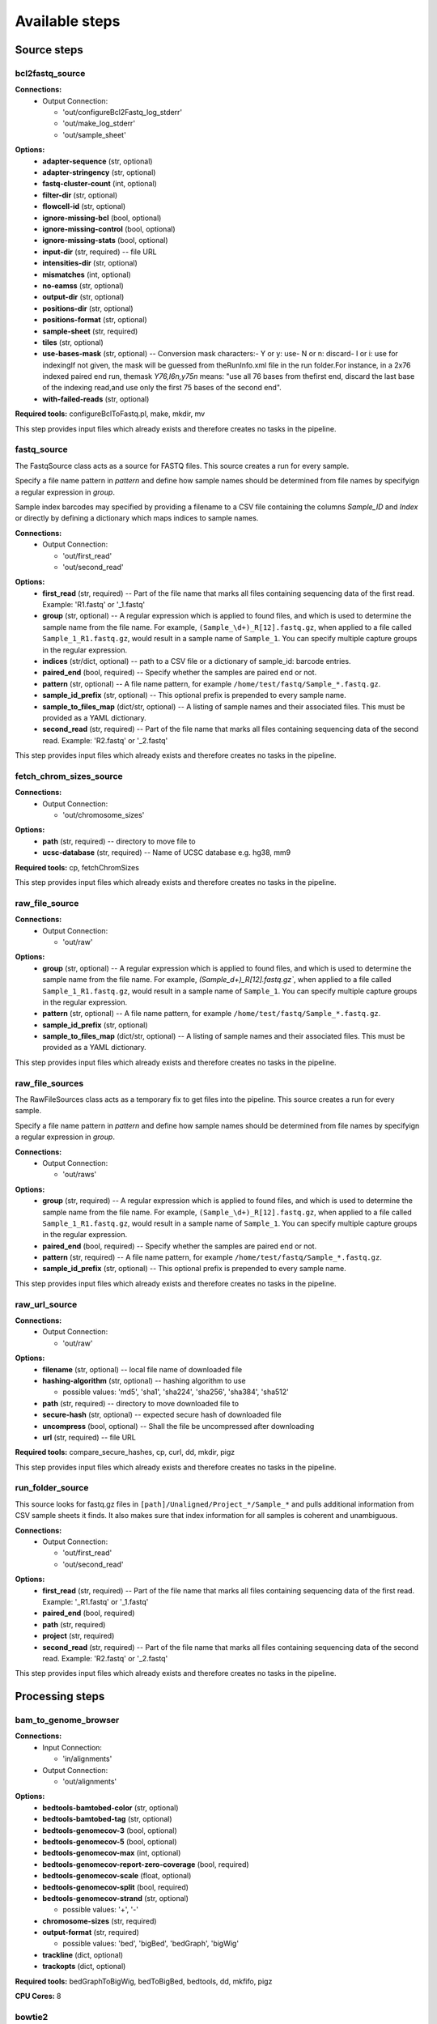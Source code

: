 ###############
Available steps
###############

************
Source steps
************

.. index:: bcl2fastq_source

bcl2fastq_source
================

**Connections:**
  - Output Connection:
    
    - 'out/configureBcl2Fastq_log_stderr'
    - 'out/make_log_stderr'
    - 'out/sample_sheet'

.. graphviz::

   digraph foo {
      rankdir = LR;
      splines = true;
      graph [fontname = Helvetica, fontsize = 12, size = "14, 11", nodesep = 0.2, ranksep = 0.3];
      node [fontname = Helvetica, fontsize = 12, shape = rect];
      edge [fontname = Helvetica, fontsize = 12];
      bcl2fastq_source [style=filled, fillcolor="#fce94f"];
      out_0 [label="configureBcl2Fastq_log_stderr"];
      bcl2fastq_source -> out_0;
      out_1 [label="make_log_stderr"];
      bcl2fastq_source -> out_1;
      out_2 [label="sample_sheet"];
      bcl2fastq_source -> out_2;
   }    

**Options:**
  - **adapter-sequence** (str, optional)
    
  - **adapter-stringency** (str, optional)
    
  - **fastq-cluster-count** (int, optional)
    
  - **filter-dir** (str, optional)
    
  - **flowcell-id** (str, optional)
    
  - **ignore-missing-bcl** (bool, optional)
    
  - **ignore-missing-control** (bool, optional)
    
  - **ignore-missing-stats** (bool, optional)
    
  - **input-dir** (str, required) -- file URL
    
  - **intensities-dir** (str, optional)
    
  - **mismatches** (int, optional)
    
  - **no-eamss** (str, optional)
    
  - **output-dir** (str, optional)
    
  - **positions-dir** (str, optional)
    
  - **positions-format** (str, optional)
    
  - **sample-sheet** (str, required)
    
  - **tiles** (str, optional)
    
  - **use-bases-mask** (str, optional) -- Conversion mask characters:- Y or y: use- N or n: discard- I or i: use for indexingIf not given, the mask will be guessed from theRunInfo.xml file in the run folder.For instance, in a 2x76 indexed paired end run, themask *Y76,I6n,y75n* means: "use all 76 bases from thefirst end, discard the last base of the indexing read,and use only the first 75 bases of the second end".
    
  - **with-failed-reads** (str, optional)
    
**Required tools:** configureBclToFastq.pl, make, mkdir, mv

This step provides input files which already exists and therefore creates no tasks in the pipeline.

.. index:: fastq_source

fastq_source
============

The FastqSource class acts as a source for FASTQ files. This source creates a
run for every sample.

Specify a file name pattern in *pattern* and define how sample names should
be determined from file names by specifyign a regular expression in *group*.

Sample index barcodes may specified by providing a filename to a CSV file
containing the columns *Sample_ID* and *Index* or directly by defining a
dictionary which maps indices to sample names.

**Connections:**
  - Output Connection:
    
    - 'out/first_read'
    - 'out/second_read'

.. graphviz::

   digraph foo {
      rankdir = LR;
      splines = true;
      graph [fontname = Helvetica, fontsize = 12, size = "14, 11", nodesep = 0.2, ranksep = 0.3];
      node [fontname = Helvetica, fontsize = 12, shape = rect];
      edge [fontname = Helvetica, fontsize = 12];
      fastq_source [style=filled, fillcolor="#fce94f"];
      out_0 [label="first_read"];
      fastq_source -> out_0;
      out_1 [label="second_read"];
      fastq_source -> out_1;
   }    

**Options:**
  - **first_read** (str, required) -- Part of the file name that marks all files containing sequencing data of the first read. Example: 'R1.fastq' or '_1.fastq'
    
  - **group** (str, optional) -- A regular expression which is applied to found files, and which is used to determine the sample name from the file name. For example, ``(Sample_\d+)_R[12].fastq.gz``, when applied to a file called ``Sample_1_R1.fastq.gz``, would result in a sample name of ``Sample_1``. You can specify multiple capture groups in the regular expression.
    
  - **indices** (str/dict, optional) -- path to a CSV file or a dictionary of sample_id: barcode entries.
    
  - **paired_end** (bool, required) -- Specify whether the samples are paired end or not.
    
  - **pattern** (str, optional) -- A file name pattern, for example ``/home/test/fastq/Sample_*.fastq.gz``.
    
  - **sample_id_prefix** (str, optional) -- This optional prefix is prepended to every sample name.
    
  - **sample_to_files_map** (dict/str, optional) -- A listing of sample names and their associated files. This must be provided as a YAML dictionary.
    
  - **second_read** (str, required) -- Part of the file name that marks all files containing sequencing data of the second read. Example: 'R2.fastq' or '_2.fastq'
    
This step provides input files which already exists and therefore creates no tasks in the pipeline.

.. index:: fetch_chrom_sizes_source

fetch_chrom_sizes_source
========================

**Connections:**
  - Output Connection:
    
    - 'out/chromosome_sizes'

.. graphviz::

   digraph foo {
      rankdir = LR;
      splines = true;
      graph [fontname = Helvetica, fontsize = 12, size = "14, 11", nodesep = 0.2, ranksep = 0.3];
      node [fontname = Helvetica, fontsize = 12, shape = rect];
      edge [fontname = Helvetica, fontsize = 12];
      fetch_chrom_sizes_source [style=filled, fillcolor="#fce94f"];
      out_0 [label="chromosome_sizes"];
      fetch_chrom_sizes_source -> out_0;
   }    

**Options:**
  - **path** (str, required) -- directory to move file to
    
  - **ucsc-database** (str, required) -- Name of UCSC database e.g. hg38, mm9
    
**Required tools:** cp, fetchChromSizes

This step provides input files which already exists and therefore creates no tasks in the pipeline.

.. index:: raw_file_source

raw_file_source
===============

**Connections:**
  - Output Connection:
    
    - 'out/raw'

.. graphviz::

   digraph foo {
      rankdir = LR;
      splines = true;
      graph [fontname = Helvetica, fontsize = 12, size = "14, 11", nodesep = 0.2, ranksep = 0.3];
      node [fontname = Helvetica, fontsize = 12, shape = rect];
      edge [fontname = Helvetica, fontsize = 12];
      raw_file_source [style=filled, fillcolor="#fce94f"];
      out_0 [label="raw"];
      raw_file_source -> out_0;
   }    

**Options:**
  - **group** (str, optional) -- A regular expression which is applied to found files, and which is used to determine the sample name from the file name. For example, `(Sample_\d+)_R[12].fastq.gz``, when applied to a file called ``Sample_1_R1.fastq.gz``, would result in a sample name of ``Sample_1``. You can specify multiple capture groups in the regular expression.
    
  - **pattern** (str, optional) -- A file name pattern, for example ``/home/test/fastq/Sample_*.fastq.gz``.
    
  - **sample_id_prefix** (str, optional)
    
  - **sample_to_files_map** (dict/str, optional) -- A listing of sample names and their associated files. This must be provided as a YAML dictionary.
    
This step provides input files which already exists and therefore creates no tasks in the pipeline.

.. index:: raw_file_sources

raw_file_sources
================

The RawFileSources class acts as a temporary fix to get files into the pipeline.
This source creates a run for every sample.

Specify a file name pattern in *pattern* and define how sample names should be
determined from file names by specifyign a regular expression in *group*.

**Connections:**
  - Output Connection:
    
    - 'out/raws'

.. graphviz::

   digraph foo {
      rankdir = LR;
      splines = true;
      graph [fontname = Helvetica, fontsize = 12, size = "14, 11", nodesep = 0.2, ranksep = 0.3];
      node [fontname = Helvetica, fontsize = 12, shape = rect];
      edge [fontname = Helvetica, fontsize = 12];
      raw_file_sources [style=filled, fillcolor="#fce94f"];
      out_0 [label="raws"];
      raw_file_sources -> out_0;
   }    

**Options:**
  - **group** (str, required) -- A regular expression which is applied to found files, and which is used to determine the sample name from the file name. For example, ``(Sample_\d+)_R[12].fastq.gz``, when applied to a file called ``Sample_1_R1.fastq.gz``, would result in a sample name of ``Sample_1``. You can specify multiple capture groups in the regular expression.
    
  - **paired_end** (bool, required) -- Specify whether the samples are paired end or not.
    
  - **pattern** (str, required) -- A file name pattern, for example ``/home/test/fastq/Sample_*.fastq.gz``.
    
  - **sample_id_prefix** (str, optional) -- This optional prefix is prepended to every sample name.
    
This step provides input files which already exists and therefore creates no tasks in the pipeline.

.. index:: raw_url_source

raw_url_source
==============

**Connections:**
  - Output Connection:
    
    - 'out/raw'

.. graphviz::

   digraph foo {
      rankdir = LR;
      splines = true;
      graph [fontname = Helvetica, fontsize = 12, size = "14, 11", nodesep = 0.2, ranksep = 0.3];
      node [fontname = Helvetica, fontsize = 12, shape = rect];
      edge [fontname = Helvetica, fontsize = 12];
      raw_url_source [style=filled, fillcolor="#fce94f"];
      out_0 [label="raw"];
      raw_url_source -> out_0;
   }    

**Options:**
  - **filename** (str, optional) -- local file name of downloaded file
    
  - **hashing-algorithm** (str, optional) -- hashing algorithm to use
    
    - possible values: 'md5', 'sha1', 'sha224', 'sha256', 'sha384', 'sha512'
    
  - **path** (str, required) -- directory to move downloaded file to
    
  - **secure-hash** (str, optional) -- expected secure hash of downloaded file
    
  - **uncompress** (bool, optional) -- Shall the file be uncompressed after downloading
    
  - **url** (str, required) -- file URL
    
**Required tools:** compare_secure_hashes, cp, curl, dd, mkdir, pigz

This step provides input files which already exists and therefore creates no tasks in the pipeline.

.. index:: run_folder_source

run_folder_source
=================

This source looks for fastq.gz files in
``[path]/Unaligned/Project_*/Sample_*`` and pulls additional information
from CSV sample sheets it finds. It also makes sure that index information
for all samples is coherent and unambiguous.

**Connections:**
  - Output Connection:
    
    - 'out/first_read'
    - 'out/second_read'

.. graphviz::

   digraph foo {
      rankdir = LR;
      splines = true;
      graph [fontname = Helvetica, fontsize = 12, size = "14, 11", nodesep = 0.2, ranksep = 0.3];
      node [fontname = Helvetica, fontsize = 12, shape = rect];
      edge [fontname = Helvetica, fontsize = 12];
      run_folder_source [style=filled, fillcolor="#fce94f"];
      out_0 [label="first_read"];
      run_folder_source -> out_0;
      out_1 [label="second_read"];
      run_folder_source -> out_1;
   }    

**Options:**
  - **first_read** (str, required) -- Part of the file name that marks all files containing sequencing data of the first read. Example: '_R1.fastq' or '_1.fastq'
    
  - **paired_end** (bool, required)
    
  - **path** (str, required)
    
  - **project** (str, required)
    
  - **second_read** (str, required) -- Part of the file name that marks all files containing sequencing data of the second read. Example: 'R2.fastq' or '_2.fastq'
    
This step provides input files which already exists and therefore creates no tasks in the pipeline.

****************
Processing steps
****************

.. index:: bam_to_genome_browser

bam_to_genome_browser
=====================

**Connections:**
  - Input Connection:
    
    - 'in/alignments'
  - Output Connection:
    
    - 'out/alignments'

.. graphviz::

   digraph foo {
      rankdir = LR;
      splines = true;
      graph [fontname = Helvetica, fontsize = 12, size = "14, 11", nodesep = 0.2, ranksep = 0.3];
      node [fontname = Helvetica, fontsize = 12, shape = rect];
      edge [fontname = Helvetica, fontsize = 12];
      bam_to_genome_browser [style=filled, fillcolor="#fce94f"];
      in_0 [label="alignments"];
      in_0 -> bam_to_genome_browser;
      out_1 [label="alignments"];
      bam_to_genome_browser -> out_1;
   }    

**Options:**
  - **bedtools-bamtobed-color** (str, optional)
    
  - **bedtools-bamtobed-tag** (str, optional)
    
  - **bedtools-genomecov-3** (bool, optional)
    
  - **bedtools-genomecov-5** (bool, optional)
    
  - **bedtools-genomecov-max** (int, optional)
    
  - **bedtools-genomecov-report-zero-coverage** (bool, required)
    
  - **bedtools-genomecov-scale** (float, optional)
    
  - **bedtools-genomecov-split** (bool, required)
    
  - **bedtools-genomecov-strand** (str, optional)
    
    - possible values: '+', '-'
    
  - **chromosome-sizes** (str, required)
    
  - **output-format** (str, required)
    
    - possible values: 'bed', 'bigBed', 'bedGraph', 'bigWig'
    
  - **trackline** (dict, optional)
    
  - **trackopts** (dict, optional)
    
**Required tools:** bedGraphToBigWig, bedToBigBed, bedtools, dd, mkfifo, pigz

**CPU Cores:** 8

.. index:: bowtie2

bowtie2
=======

Bowtie2 is an ultrafast and memory-efficient tool for aligning sequencing
reads to long reference sequences. It is particularly good at aligning reads
of about 50 up to 100s or 1,000s of characters, and particularly good at
aligning to relatively long (e.g. mammalian) genomes. Bowtie 2 indexes the
genome with an FM Index to keep its memory footprint small: for the human
genome, its memory footprint is typically around 3.2 GB. Bowtie 2 supports
gapped, local, and paired-end alignment modes.

|bowtie2_link|

typical command line:

.. code-block:: bash

    bowtie2 [options]* -x <bt2-idx> {-1 <m1> -2 <m2> | -U <r>} -S [<hit>]

**Connections:**
  - Input Connection:
    
    - 'in/first_read'
    - 'in/second_read'
  - Output Connection:
    
    - 'out/alignments'

.. graphviz::

   digraph foo {
      rankdir = LR;
      splines = true;
      graph [fontname = Helvetica, fontsize = 12, size = "14, 11", nodesep = 0.2, ranksep = 0.3];
      node [fontname = Helvetica, fontsize = 12, shape = rect];
      edge [fontname = Helvetica, fontsize = 12];
      bowtie2 [style=filled, fillcolor="#fce94f"];
      in_0 [label="first_read"];
      in_0 -> bowtie2;
      in_1 [label="second_read"];
      in_1 -> bowtie2;
      out_2 [label="alignments"];
      bowtie2 -> out_2;
   }    

**Options:**
  - **index** (str, required) -- Path to bowtie2 index (not containing file suffixes).
    
**Required tools:** bowtie2, dd, mkfifo, pigz

**CPU Cores:** 6

.. index:: bowtie2_generate_index

bowtie2_generate_index
======================

bowtie2-build builds a Bowtie index from a set of DNA sequences.
bowtie2-build outputs a set of 6 files with suffixes .1.bt2, .2.bt2, .3.bt2,
.4.bt2, .rev.1.bt2, and .rev.2.bt2. In the case of a large index these
suffixes will have a bt2l termination. These files together constitute the
index: they are all that is needed to align reads to that reference.
The original sequence FASTA files are no longer used by Bowtie 2 once the
index is built.

http://bowtie-bio.sourceforge.net/bowtie2/manual.shtml#the-bowtie2-build-indexer

typical command line:

.. code-block:: bash

    bowtie2-build [options]* <reference_in> <bt2_index_base>

**Connections:**
  - Input Connection:
    
    - 'in/reference_sequence'
  - Output Connection:
    
    - 'out/bowtie_index'

.. graphviz::

   digraph foo {
      rankdir = LR;
      splines = true;
      graph [fontname = Helvetica, fontsize = 12, size = "14, 11", nodesep = 0.2, ranksep = 0.3];
      node [fontname = Helvetica, fontsize = 12, shape = rect];
      edge [fontname = Helvetica, fontsize = 12];
      bowtie2_generate_index [style=filled, fillcolor="#fce94f"];
      in_0 [label="reference_sequence"];
      in_0 -> bowtie2_generate_index;
      out_1 [label="bowtie_index"];
      bowtie2_generate_index -> out_1;
   }    

**Options:**
  - **bmax** (int, optional) -- The maximum number of suffixes allowed in a block. Allowing more suffixes per block makes indexing faster, but increases peak memory usage. Setting this option overrides any previous setting for --bmax, or --bmaxdivn. Default (in terms of the --bmaxdivn parameter) is --bmaxdivn 4. This is configured automatically by default; use -a/--noauto to configure manually.
    
  - **bmaxdivn** (int, optional) -- The maximum number of suffixes allowed in a block, expressed as a fraction of the length of the reference. Setting this option overrides any previous setting for --bmax, or --bmaxdivn. Default: --bmaxdivn 4. This is configured automatically by default; use -a/--noauto to configure manually.
    
  - **cutoff** (int, optional) -- Index only the first <int> bases of the reference sequences (cumulative across sequences) and ignore the rest.
    
  - **dcv** (int, optional) -- Use <int> as the period for the difference-cover sample. A larger period yields less memory overhead, but may make suffix sorting slower, especially if repeats are present. Must be a power of 2 no greater than 4096. Default: 1024. This is configured automatically by default; use -a/--noauto to configure manually.
    
  - **ftabchars** (int, optional) -- The ftab is the lookup table used to calculate an initial Burrows-Wheeler range with respect to the first <int> characters of the query. A larger <int> yields a larger lookup table but faster query times. The ftab has size 4^(<int>+1) bytes. The default setting is 10 (ftab is 4MB).
    
  - **index-basename** (str, required) -- Base name used for the bowtie2 index.
    
  - **large-index** (bool, optional) -- Force bowtie2-build to build a large index, even if the reference is less than ~ 4 billion nucleotides long.
    
  - **noauto** (bool, optional) -- Disable the default behavior whereby bowtie2-build automatically selects values for the --bmax, --dcv and --packed parameters according to available memory. Instead, user may specify values for those parameters. If memory is exhausted during indexing, an error message will be printed; it is up to the user to try new parameters.
    
  - **nodc** (bool, optional) -- Disable use of the difference-cover sample. Suffix sorting becomes quadratic-time in the worst case (where the worst case is an extremely repetitive reference). Default: off.
    
  - **offrate** (int, optional) -- To map alignments back to positions on the reference sequences, it's necessary to annotate ('mark') some or all of the Burrows-Wheeler rows with their corresponding location on the genome. -o/--offrate governs how many rows get marked: the indexer will mark every 2^<int> rows. Marking more rows makes reference-position lookups faster, but requires more memory to hold the annotations at runtime. The default is 5 (every 32nd row is marked; for human genome, annotations occupy about 340 megabytes).
    
  - **packed** (bool, optional) -- Use a packed (2-bits-per-nucleotide) representation for DNA strings. This saves memory but makes indexing 2-3 times slower. Default: off. This is configured automatically by default; use -a/--noauto to configure manually.
    
  - **seed** (int, optional) -- Use <int> as the seed for pseudo-random number generator.
    
**Required tools:** bowtie2-build, dd, pigz

**CPU Cores:** 6

.. index:: bwa_backtrack

bwa_backtrack
=============

bwa-backtrack is the bwa algorithm designed for Illumina sequence reads up
to 100bp. The computation of the alignments is done by running 'bwa aln'
first, to align the reads, followed by running 'bwa samse' or 'bwa sampe'
afterwards to generate the final SAM output.

http://bio-bwa.sourceforge.net/

typical command line for single-end data:

.. code-block:: bash

    bwa aln <bwa-index> <first-read.fastq> > <first-read.sai>
    bwa samse <bwa-index> <first-read.sai> <first-read.fastq> > <sam-output>

typical command line for paired-end data:

.. code-block:: bash

    bwa aln <bwa-index> <first-read.fastq> > <first-read.sai>
    bwa aln <bwa-index> <second-read.fastq> > <second-read.sai>
    bwa sampe <bwa-index> <first-read.sai> <second-read.sai> <first-read.fastq> <second-read.fastq> > <sam-output>

**Connections:**
  - Input Connection:
    
    - 'in/first_read'
    - 'in/second_read'
  - Output Connection:
    
    - 'out/alignments'

.. graphviz::

   digraph foo {
      rankdir = LR;
      splines = true;
      graph [fontname = Helvetica, fontsize = 12, size = "14, 11", nodesep = 0.2, ranksep = 0.3];
      node [fontname = Helvetica, fontsize = 12, shape = rect];
      edge [fontname = Helvetica, fontsize = 12];
      bwa_backtrack [style=filled, fillcolor="#fce94f"];
      in_0 [label="first_read"];
      in_0 -> bwa_backtrack;
      in_1 [label="second_read"];
      in_1 -> bwa_backtrack;
      out_2 [label="alignments"];
      bwa_backtrack -> out_2;
   }    

**Options:**
  - **aln-0** (bool, optional) -- When aln-b is specified, only use single-end reads in mapping.
    
  - **aln-1** (bool, optional) -- When aln-b is specified, only use the first read in a read pair in mapping (skip single-end reads and the second reads).
    
  - **aln-2** (bool, optional) -- When aln-b is specified, only use the second read in a read pair in mapping.
    
  - **aln-B** (int, optional) -- Length of barcode starting from the 5'-end. When INT is positive, the barcode of each read will be trimmed before mapping and will be written at the BC SAM tag. For paired-end reads, the barcode from both ends are concatenated. [0]
    
  - **aln-E** (int, optional) -- Gap extension penalty [4]
    
  - **aln-I** (bool, optional) -- The input is in the Illumina 1.3+ read format (quality equals ASCII-64).
    
  - **aln-M** (int, optional) -- Mismatch penalty. BWA will not search for suboptimal hits with a score lower than (bestScore-misMsc). [3]
    
  - **aln-N** (bool, optional) -- Disable iterative search. All hits with no more than maxDiff differences will be found. This mode is much slower than the default.
    
  - **aln-O** (int, optional) -- Gap open penalty [11]
    
  - **aln-R** (int, optional) -- Proceed with suboptimal alignments if there are no more than INT equally best hits. This option only affects paired-end mapping. Increasing this threshold helps to improve the pairing accuracy at the cost of speed, especially for short reads (~32bp).
    
  - **aln-b** (bool, optional) -- Specify the input read sequence file is the BAM format. For paired-end data, two ends in a pair must be grouped together and options aln-1 or aln-2 are usually applied to specify which end should be mapped. Typical command lines for mapping pair-end data in the BAM format are:

    ::

        bwa aln ref.fa -b1 reads.bam > 1.sai
        bwa aln ref.fa -b2 reads.bam > 2.sai
        bwa sampe ref.fa 1.sai 2.sai reads.bam reads.bam > aln.sam

  - **aln-c** (bool, optional) -- Reverse query but not complement it, which is required for alignment in the color space. (Disabled since 0.6.x)
    
  - **aln-d** (int, optional) -- Disallow a long deletion within INT bp towards the 3'-end [16]
    
  - **aln-e** (int, optional) -- Maximum number of gap extensions, -1 for k-difference mode (disallowing long gaps) [-1]
    
  - **aln-i** (int, optional) -- Disallow an indel within INT bp towards the ends [5]
    
  - **aln-k** (int, optional) -- Maximum edit distance in the seed [2]
    
  - **aln-l** (int, optional) -- Take the first INT subsequence as seed. If INT is larger than the query sequence, seeding will be disabled. For long reads, this option is typically ranged from 25 to 35 for '-k 2'. [inf]
    
  - **aln-n** (float, optional) -- Maximum edit distance if the value is INT, or the fraction of missing alignments given 2% uniform base error rate if FLOAT. In the latter case, the maximum edit distance is automatically chosen for different read lengths. [0.04]
    
  - **aln-o** (int, optional) -- Maximum number of gap opens [1]
    
  - **aln-q** (int, optional) -- Parameter for read trimming. BWA trims a read down to argmax_x{\sum_{i=x+1}^l(INT-q_i)} if q_l<INT where l is the original read length. [0]
    
  - **aln-t** (int, optional) -- Number of threads (multi-threading mode) [1]
    
  - **index** (str, required) -- Path to BWA index
    
  - **sampe-N** (int, optional) -- Maximum number of alignments to output in the XA tag for reads paired properly. If a read has more than INT hits, the XA tag will not be written. [3]
    
  - **sampe-P** (bool, optional) -- Load the entire FM-index into memory to reduce disk operations (base-space reads only). With this option, at least 1.25N bytes of memory are required, where N is the length of the genome.
    
  - **sampe-a** (int, optional) -- Maximum insert size for a read pair to be considered being mapped properly. Since 0.4.5, this option is only used when there are not enough good alignment to infer the distribution of insert sizes. [500]
    
  - **sampe-n** (int, optional) -- Maximum number of alignments to output in the XA tag for reads paired properly. If a read has more than INT hits, the XA tag will not be written. [3]
    
  - **sampe-o** (int, optional) -- Maximum occurrences of a read for pairing. A read with more occurrneces will be treated as a single-end read. Reducing this parameter helps faster pairing. [100000]
    
  - **sampe-r** (str, optional) -- Specify the read group in a format like '@RG	ID:foo	SM:bar'. [null]
    
  - **samse-n** (int, optional) -- Maximum number of alignments to output in the XA tag for reads paired properly. If a read has more than INT hits, the XA tag will not be written. [3]
    
  - **samse-r** (str, optional) -- Specify the read group in a format like '@RG	ID:foo	SM:bar'. [null]
    
**Required tools:** bwa, dd, mkfifo, pigz

**CPU Cores:** 8

.. index:: bwa_generate_index

bwa_generate_index
==================

This step generates the index database from sequences in the FASTA format.

Typical command line:

.. code-block:: bash

    bwa index -p <index-basename> <seqeunce.fasta>

**Connections:**
  - Input Connection:
    
    - 'in/reference_sequence'
  - Output Connection:
    
    - 'out/bwa_index'

.. graphviz::

   digraph foo {
      rankdir = LR;
      splines = true;
      graph [fontname = Helvetica, fontsize = 12, size = "14, 11", nodesep = 0.2, ranksep = 0.3];
      node [fontname = Helvetica, fontsize = 12, shape = rect];
      edge [fontname = Helvetica, fontsize = 12];
      bwa_generate_index [style=filled, fillcolor="#fce94f"];
      in_0 [label="reference_sequence"];
      in_0 -> bwa_generate_index;
      out_1 [label="bwa_index"];
      bwa_generate_index -> out_1;
   }    

**Options:**
  - **index-basename** (str, required) -- Prefix of the created index database
    
**Required tools:** bwa, dd, pigz

**CPU Cores:** 6

.. index:: bwa_mem

bwa_mem
=======

Align 70bp-1Mbp query sequences with the BWA-MEM algorithm. Briefly, the
algorithm works by seeding alignments with maximal exact matches (MEMs) and
then extending seeds with the affine-gap Smith-Waterman algorithm (SW).

http://bio-bwa.sourceforge.net/bwa.shtml

Typical command line:

.. code-block:: bash

    bwa mem [options] <bwa-index> <first-read.fastq> [<second-read.fastq>] > <sam-output>

**Connections:**
  - Input Connection:
    
    - 'in/first_read'
    - 'in/second_read'
  - Output Connection:
    
    - 'out/alignments'

.. graphviz::

   digraph foo {
      rankdir = LR;
      splines = true;
      graph [fontname = Helvetica, fontsize = 12, size = "14, 11", nodesep = 0.2, ranksep = 0.3];
      node [fontname = Helvetica, fontsize = 12, shape = rect];
      edge [fontname = Helvetica, fontsize = 12];
      bwa_mem [style=filled, fillcolor="#fce94f"];
      in_0 [label="first_read"];
      in_0 -> bwa_mem;
      in_1 [label="second_read"];
      in_1 -> bwa_mem;
      out_2 [label="alignments"];
      bwa_mem -> out_2;
   }    

**Options:**
  - **A** (int, optional) -- score for a sequence match, which scales options -TdBOELU unless overridden [1]
    
  - **B** (int, optional) -- penalty for a mismatch [4]
    
  - **C** (bool, optional) -- append FASTA/FASTQ comment to SAM output
    
  - **D** (float, optional) -- drop chains shorter than FLOAT fraction of the longest overlapping chain [0.50]
    
  - **E** (str, optional) -- gap extension penalty; a gap of size k cost '{-O} + {-E}*k' [1,1]
    
  - **H** (str, optional) -- insert STR to header if it starts with @; or insert lines in FILE [null]
    
  - **L** (str, optional) -- penalty for 5'- and 3'-end clipping [5,5]
    
  - **M** (str, optional) -- mark shorter split hits as secondary
    
  - **O** (str, optional) -- gap open penalties for deletions and insertions [6,6]
    
  - **P** (bool, optional) -- skip pairing; mate rescue performed unless -S also in use
    
  - **R** (str, optional) -- read group header line such as '@RG	ID:foo	SM:bar' [null]
    
  - **S** (bool, optional) -- skip mate rescue
    
  - **T** (int, optional) -- minimum score to output [30]
    
  - **U** (int, optional) -- penalty for an unpaired read pair [17]
    
  - **V** (bool, optional) -- output the reference FASTA header in the XR tag
    
  - **W** (int, optional) -- discard a chain if seeded bases shorter than INT [0]
    
  - **Y** (str, optional) -- use soft clipping for supplementary alignments
    
  - **a** (bool, optional) -- output all alignments for SE or unpaired PE
    
  - **c** (int, optional) -- skip seeds with more than INT occurrences [500]
    
  - **d** (int, optional) -- off-diagonal X-dropoff [100]
    
  - **e** (bool, optional) -- discard full-length exact matches
    
  - **h** (str, optional) -- if there are <INT hits with score >80% of the max score, output all in XA [5,200]
    
  - **index** (str, required) -- Path to BWA index
    
  - **j** (bool, optional) -- treat ALT contigs as part of the primary assembly (i.e. ignore <idxbase>.alt file)
    
  - **k** (int, optional) -- minimum seed length [19]
    
  - **m** (int, optional) -- perform at most INT rounds of mate rescues for each read [50]
    
  - **p** (bool, optional) -- smart pairing (ignoring in2.fq)
    
  - **r** (float, optional) -- look for internal seeds inside a seed longer than {-k} * FLOAT [1.5]
    
  - **t** (int, optional) -- number of threads [6]
    
  - **v** (int, optional) -- verbose level: 1=error, 2=warning, 3=message, 4+=debugging [3]
    
  - **w** (int, optional) -- band width for banded alignment [100]
    
  - **x** (str, optional) -- read type. Setting -x changes multiple parameters unless overriden [null]
        pacbio: -k17 -W40 -r10 -A1 -B1 -O1 -E1 -L0  (PacBio reads to ref)
        ont2d: -k14 -W20 -r10 -A1 -B1 -O1 -E1 -L0  (Oxford Nanopore 2D-reads to ref)
        intractg: -B9 -O16 -L5  (intra-species contigs to ref)
    
  - **y** (int, optional) -- seed occurrence for the 3rd round seeding [20]
    
**Required tools:** bwa, dd, mkfifo, pigz

**CPU Cores:** 6

.. index:: chromhmm_binarizebam

chromhmm_binarizebam
====================

This command converts coordinates of aligned reads into binarized data form
from which a chromatin state model can be learned. The binarization is based
on a poisson background model. If no control data is specified the parameter
to the poisson distribution is the global average number of reads per bin.
If control data is specified the global average number of reads is
multiplied by the local enrichment for control reads as determined by the
specified parameters. Optionally intermediate signal files can also be
outputted and these signal files can later be directly converted into binary
form using the BinarizeSignal command.

**Connections:**
  - Input Connection:
    
    - 'in/alignments'
  - Output Connection:
    
    - 'out/alignments'
    - 'out/metrics'

.. graphviz::

   digraph foo {
      rankdir = LR;
      splines = true;
      graph [fontname = Helvetica, fontsize = 12, size = "14, 11", nodesep = 0.2, ranksep = 0.3];
      node [fontname = Helvetica, fontsize = 12, shape = rect];
      edge [fontname = Helvetica, fontsize = 12];
      chromhmm_binarizebam [style=filled, fillcolor="#fce94f"];
      in_0 [label="alignments"];
      in_0 -> chromhmm_binarizebam;
      out_1 [label="alignments"];
      chromhmm_binarizebam -> out_1;
      out_2 [label="metrics"];
      chromhmm_binarizebam -> out_2;
   }    

**Options:**
  - **b** (int, optional)
    
  - **c** (str, optional)
    
  - **center** (bool, optional)
    
  - **chrom_sizes_file** (str, required)
    
  - **control** (dict, required)
    
  - **e** (int, optional)
    
  - **f** (int, optional)
    
  - **g** (int, optional)
    
  - **n** (int, optional)
    
  - **o** (str, optional)
    
  - **p** (float, optional)
    
  - **peaks** (bool, optional)
    
  - **s** (int, optional)
    
  - **strictthresh** (bool, optional)
    
  - **t** (str, optional)
    
  - **u** (int, optional)
    
  - **w** (int, optional)
    
**Required tools:** ChromHMM, echo, ln

**CPU Cores:** 8

.. index:: cutadapt

cutadapt
========

Cutadapt finds and removes adapter sequences, primers, poly-A tails and
other types of unwanted sequence from your high-throughput sequencing reads.

https://cutadapt.readthedocs.org/en/stable/

**Connections:**
  - Input Connection:
    
    - 'in/first_read'
    - 'in/second_read'
  - Output Connection:
    
    - 'out/first_read'
    - 'out/log_first_read'
    - 'out/log_second_read'
    - 'out/second_read'

.. graphviz::

   digraph foo {
      rankdir = LR;
      splines = true;
      graph [fontname = Helvetica, fontsize = 12, size = "14, 11", nodesep = 0.2, ranksep = 0.3];
      node [fontname = Helvetica, fontsize = 12, shape = rect];
      edge [fontname = Helvetica, fontsize = 12];
      cutadapt [style=filled, fillcolor="#fce94f"];
      in_0 [label="first_read"];
      in_0 -> cutadapt;
      in_1 [label="second_read"];
      in_1 -> cutadapt;
      out_2 [label="first_read"];
      cutadapt -> out_2;
      out_3 [label="log_first_read"];
      cutadapt -> out_3;
      out_4 [label="log_second_read"];
      cutadapt -> out_4;
      out_5 [label="second_read"];
      cutadapt -> out_5;
   }    

**Options:**
  - **adapter-R1** (str, optional) -- Adapter sequence to be clipped off of thefirst read.
    
  - **adapter-R2** (str, optional) -- Adapter sequence to be clipped off of thesecond read
    
  - **adapter-file** (str, optional) -- File containing adapter sequences to be clipped off of the reads.
    
  - **adapter-type** (str, optional)
    
    - possible values: '-a', '-g', '-b'
    
  - **fix_qnames** (bool, required) -- If set to true, only the leftmost string without spaces of the QNAME field of the FASTQ data is kept. This might be necessary for downstream analysis.
    
  - **use_reverse_complement** (bool, required) -- The reverse complement of adapter sequences 'adapter-R1' and 'adapter-R2' are used for adapter clipping.
    
**Required tools:** cat, cutadapt, dd, fix_qnames, mkfifo, pigz

**CPU Cores:** 4

.. index:: fastqc

fastqc
======

The fastqc step  is a wrapper for the fastqc tool. It generates some quality
metrics for fastq files. For this specific instance only the zip archive is
preserved.

http://www.bioinformatics.babraham.ac.uk/projects/fastqc/

**Connections:**
  - Input Connection:
    
    - 'in/first_read'
    - 'in/second_read'
  - Output Connection:
    
    - 'out/first_read_fastqc_report'
    - 'out/first_read_fastqc_report_webpage'
    - 'out/first_read_log_stderr'
    - 'out/second_read_fastqc_report'
    - 'out/second_read_fastqc_report_webpage'
    - 'out/second_read_log_stderr'

.. graphviz::

   digraph foo {
      rankdir = LR;
      splines = true;
      graph [fontname = Helvetica, fontsize = 12, size = "14, 11", nodesep = 0.2, ranksep = 0.3];
      node [fontname = Helvetica, fontsize = 12, shape = rect];
      edge [fontname = Helvetica, fontsize = 12];
      fastqc [style=filled, fillcolor="#fce94f"];
      in_0 [label="first_read"];
      in_0 -> fastqc;
      in_1 [label="second_read"];
      in_1 -> fastqc;
      out_2 [label="first_read_fastqc_report"];
      fastqc -> out_2;
      out_3 [label="first_read_fastqc_report_webpage"];
      fastqc -> out_3;
      out_4 [label="first_read_log_stderr"];
      fastqc -> out_4;
      out_5 [label="second_read_fastqc_report"];
      fastqc -> out_5;
      out_6 [label="second_read_fastqc_report_webpage"];
      fastqc -> out_6;
      out_7 [label="second_read_log_stderr"];
      fastqc -> out_7;
   }    

**Options:**
**Required tools:** fastqc, mkdir, mv

**CPU Cores:** 1

.. index:: fastx_quality_stats

fastx_quality_stats
===================

fastx_quality_stats generates a text file containing quality information
of the input FASTQ data.

Documentation: |fastx_toolkit_link|

**Connections:**
  - Input Connection:
    
    - 'in/first_read'
    - 'in/second_read'
  - Output Connection:
    
    - 'out/first_read_quality_stats'
    - 'out/second_read_quality_stats'

.. graphviz::

   digraph foo {
      rankdir = LR;
      splines = true;
      graph [fontname = Helvetica, fontsize = 12, size = "14, 11", nodesep = 0.2, ranksep = 0.3];
      node [fontname = Helvetica, fontsize = 12, shape = rect];
      edge [fontname = Helvetica, fontsize = 12];
      fastx_quality_stats [style=filled, fillcolor="#fce94f"];
      in_0 [label="first_read"];
      in_0 -> fastx_quality_stats;
      in_1 [label="second_read"];
      in_1 -> fastx_quality_stats;
      out_2 [label="first_read_quality_stats"];
      fastx_quality_stats -> out_2;
      out_3 [label="second_read_quality_stats"];
      fastx_quality_stats -> out_3;
   }    

**Options:**
  - **new_output_format** (bool, optional)
    
  - **quality** (int, optional)
    
**Required tools:** cat, dd, fastx_quality_stats, mkfifo, pigz

**CPU Cores:** 4

.. index:: fix_cutadapt

fix_cutadapt
============

This step takes FASTQ data and removes both reads of a paired-end read, if
one of them has been completely removed by cutadapt (or any other software).

**Connections:**
  - Input Connection:
    
    - 'in/first_read'
    - 'in/second_read'
  - Output Connection:
    
    - 'out/first_read'
    - 'out/second_read'

.. graphviz::

   digraph foo {
      rankdir = LR;
      splines = true;
      graph [fontname = Helvetica, fontsize = 12, size = "14, 11", nodesep = 0.2, ranksep = 0.3];
      node [fontname = Helvetica, fontsize = 12, shape = rect];
      edge [fontname = Helvetica, fontsize = 12];
      fix_cutadapt [style=filled, fillcolor="#fce94f"];
      in_0 [label="first_read"];
      in_0 -> fix_cutadapt;
      in_1 [label="second_read"];
      in_1 -> fix_cutadapt;
      out_2 [label="first_read"];
      fix_cutadapt -> out_2;
      out_3 [label="second_read"];
      fix_cutadapt -> out_3;
   }    

**Options:**
**Required tools:** cat, dd, fix_cutadapt, mkfifo, pigz

**CPU Cores:** 4

.. index:: htseq_count

htseq_count
===========

The htseq-count script counts the number of reads overlapping a feature.
Input needs to be a file with aligned sequencing reads and a list of genomic
features. For more information see: |htseq_link|

**Connections:**
  - Input Connection:
    
    - 'in/alignments'
    - 'in/features'
  - Output Connection:
    
    - 'out/counts'

.. graphviz::

   digraph foo {
      rankdir = LR;
      splines = true;
      graph [fontname = Helvetica, fontsize = 12, size = "14, 11", nodesep = 0.2, ranksep = 0.3];
      node [fontname = Helvetica, fontsize = 12, shape = rect];
      edge [fontname = Helvetica, fontsize = 12];
      htseq_count [style=filled, fillcolor="#fce94f"];
      in_0 [label="alignments"];
      in_0 -> htseq_count;
      in_1 [label="features"];
      in_1 -> htseq_count;
      out_2 [label="counts"];
      htseq_count -> out_2;
   }    

**Options:**
  - **a** (int, optional)
    
  - **feature-file** (str, optional)
    
  - **idattr** (str, optional)
    
  - **mode** (str, optional)
    
    - possible values: 'union', 'intersection-strict', 'intersection-nonempty'
    
  - **order** (str, required)
    
    - possible values: 'name', 'pos'
    
  - **stranded** (str, required)
    
    - possible values: 'yes', 'no', 'reverse'
    
  - **type** (str, optional)
    
**Required tools:** dd, htseq-count, pigz, samtools

**CPU Cores:** 2

.. index:: macs2

macs2
=====

Model-based Analysis of ChIP-Seq (MACS) is a algorithm, for the identifcation
of transcript factor binding sites. MACS captures the influence of genome
complexity to evaluate the significance of enriched ChIP regions, and MACS
improves the spatial resolution of binding sites through combining the
information of both sequencing tag position and orientation. MACS can be
easily used for ChIP-Seq data alone, or with control sample data to increase
the specificity.

https://github.com/taoliu/MACS

typical command line for single-end data:

.. code-block:: bash

    macs2 callpeak --treatment <aligned-reads> [--control <aligned-reads>] --name <run-id> --gsize 2.7e9

**Connections:**
  - Input Connection:
    
    - 'in/alignments'
  - Output Connection:
    
    - 'out/broadpeaks'
    - 'out/broadpeaks-xls'
    - 'out/diagnosis'
    - 'out/gappedpeaks'
    - 'out/log'
    - 'out/model'
    - 'out/narrowpeaks'
    - 'out/narrowpeaks-xls'
    - 'out/summits'

.. graphviz::

   digraph foo {
      rankdir = LR;
      splines = true;
      graph [fontname = Helvetica, fontsize = 12, size = "14, 11", nodesep = 0.2, ranksep = 0.3];
      node [fontname = Helvetica, fontsize = 12, shape = rect];
      edge [fontname = Helvetica, fontsize = 12];
      macs2 [style=filled, fillcolor="#fce94f"];
      in_0 [label="alignments"];
      in_0 -> macs2;
      out_1 [label="broadpeaks"];
      macs2 -> out_1;
      out_2 [label="broadpeaks-xls"];
      macs2 -> out_2;
      out_3 [label="diagnosis"];
      macs2 -> out_3;
      out_4 [label="gappedpeaks"];
      macs2 -> out_4;
      out_5 [label="log"];
      macs2 -> out_5;
      out_6 [label="model"];
      macs2 -> out_6;
      out_7 [label="narrowpeaks"];
      macs2 -> out_7;
      out_8 [label="narrowpeaks-xls"];
      macs2 -> out_8;
      out_9 [label="summits"];
      macs2 -> out_9;
   }    

**Options:**
  - **broad** (bool, optional)
    
  - **broad-cutoff** (float, optional)
    
  - **buffer-size** (int, optional)
    
  - **call-summits** (bool, optional)
    
  - **control** (dict, required)
    
  - **down-sample** (bool, optional)
    
  - **format** (str, required)
    
    - possible values: 'AUTO', 'ELAND', 'ELANDMULTI', 'ELANDMULTIPET', 'ELANDEXPORT', 'BED', 'SAM', 'BAM', 'BAMPE', 'BOWTIE'
    
  - **gsize** (str, required)
    
  - **keep-dup** (int, optional)
    
  - **llocal** (str, optional)
    
  - **pvalue** (float, optional)
    
  - **qvalue** (float, optional)
    
  - **read-length** (int, optional)
    
  - **shift** (int, optional)
    
  - **slocal** (str, optional)
    
  - **to-large** (bool, optional)
    
  - **verbose** (int, optional)
    
    - possible values: '0', '1', '2', '3'
    
**Required tools:** macs2, mkdir, mv, pigz

**CPU Cores:** 4

.. index:: merge_fasta_files

merge_fasta_files
=================

This step merges all .fasta(.gz) files belonging to a certain sample.
The output files are gzipped.

**Connections:**
  - Input Connection:
    
    - 'in/sequence'
  - Output Connection:
    
    - 'out/sequence'

.. graphviz::

   digraph foo {
      rankdir = LR;
      splines = true;
      graph [fontname = Helvetica, fontsize = 12, size = "14, 11", nodesep = 0.2, ranksep = 0.3];
      node [fontname = Helvetica, fontsize = 12, shape = rect];
      edge [fontname = Helvetica, fontsize = 12];
      merge_fasta_files [style=filled, fillcolor="#fce94f"];
      in_0 [label="sequence"];
      in_0 -> merge_fasta_files;
      out_1 [label="sequence"];
      merge_fasta_files -> out_1;
   }    

**Options:**
  - **compress-output** (bool, optional) -- If set to true output is gzipped.
    
  - **output-fasta-basename** (str, optional) -- Name used as prefix for FASTA output.
    
**Required tools:** cat, dd, mkfifo, pigz

**CPU Cores:** 12

.. index:: merge_fastq_files

merge_fastq_files
=================

This step merges all .fastq(.gz) files belonging to a certain sample.
First and second read files are merged separately. The output files are
gzipped.

**Connections:**
  - Input Connection:
    
    - 'in/first_read'
    - 'in/second_read'
  - Output Connection:
    
    - 'out/first_read'
    - 'out/second_read'

.. graphviz::

   digraph foo {
      rankdir = LR;
      splines = true;
      graph [fontname = Helvetica, fontsize = 12, size = "14, 11", nodesep = 0.2, ranksep = 0.3];
      node [fontname = Helvetica, fontsize = 12, shape = rect];
      edge [fontname = Helvetica, fontsize = 12];
      merge_fastq_files [style=filled, fillcolor="#fce94f"];
      in_0 [label="first_read"];
      in_0 -> merge_fastq_files;
      in_1 [label="second_read"];
      in_1 -> merge_fastq_files;
      out_2 [label="first_read"];
      merge_fastq_files -> out_2;
      out_3 [label="second_read"];
      merge_fastq_files -> out_3;
   }    

**Options:**
**Required tools:** cat, dd, mkfifo, pigz

**CPU Cores:** 12

.. index:: narrowpeak_to_bed

narrowpeak_to_bed
=================

**Connections:**
  - Input Connection:
    
    - 'in/broadpeaks'
    - 'in/narrowpeaks'
  - Output Connection:
    
    - 'out/broadpeaks-bed'
    - 'out/narrowpeaks-bed'

.. graphviz::

   digraph foo {
      rankdir = LR;
      splines = true;
      graph [fontname = Helvetica, fontsize = 12, size = "14, 11", nodesep = 0.2, ranksep = 0.3];
      node [fontname = Helvetica, fontsize = 12, shape = rect];
      edge [fontname = Helvetica, fontsize = 12];
      narrowpeak_to_bed [style=filled, fillcolor="#fce94f"];
      in_0 [label="broadpeaks"];
      in_0 -> narrowpeak_to_bed;
      in_1 [label="narrowpeaks"];
      in_1 -> narrowpeak_to_bed;
      out_2 [label="broadpeaks-bed"];
      narrowpeak_to_bed -> out_2;
      out_3 [label="narrowpeaks-bed"];
      narrowpeak_to_bed -> out_3;
   }    

**Options:**
  - **genome** (str, required)
    
  - **sort-by-name** (bool, required)
    
  - **temp-sort-directory** (str, required) -- Intermediate sort files are stored intothis directory.
    
**Required tools:** bedClip, bedtools

**CPU Cores:** 8

.. index:: picard_add_replace_read_groups

picard_add_replace_read_groups
==============================

Replace read groups in a BAM file. This tool enables the user to replace all
read groups in the INPUT file with a single new read group and assign all
reads to this read group in the OUTPUT BAM file.

Documentation: |picard_add_replace_read_groups_link|

**Connections:**
  - Input Connection:
    
    - 'in/alignments'
  - Output Connection:
    
    - 'out/alignments'

.. graphviz::

   digraph foo {
      rankdir = LR;
      splines = true;
      graph [fontname = Helvetica, fontsize = 12, size = "14, 11", nodesep = 0.2, ranksep = 0.3];
      node [fontname = Helvetica, fontsize = 12, shape = rect];
      edge [fontname = Helvetica, fontsize = 12];
      picard_add_replace_read_groups [style=filled, fillcolor="#fce94f"];
      in_0 [label="alignments"];
      in_0 -> picard_add_replace_read_groups;
      out_1 [label="alignments"];
      picard_add_replace_read_groups -> out_1;
   }    

**Options:**
  - **COMPRESSION_LEVEL** (int, optional) -- Compression level for all compressed files created (e.g. BAM and GELI). Default value: 5. This option can be set to "null" to clear the default value.
    
  - **CREATE_INDEX** (bool, optional) -- Whether to create a BAM index when writing a coordinate-sorted BAM file. Default value: false. This option can be set to "null" to clear the default value. 
    
  - **CREATE_MD5_FILE** (bool, optional) -- Whether to create an MD5 digest for any BAM or FASTQ files created. Default value: false. This option can be set to "null" to clear the default value.
    
  - **GA4GH_CLIENT_SECRETS** (str, optional) -- Google Genomics API client_secrets.json file path. Default value: client_secrets.json. This option can be set to "null" to clear the default value.
    
  - **MAX_RECORDS_IN_RAM** (int, optional) -- When writing SAM files that need to be sorted, this will specify the number of records stored in RAM before spilling to disk. Increasing this number reduces the number of file handles needed to sort a SAM file, and increases the amount of RAM needed. Default value: 500000. This option can be set to "null" to clear the default value.
    
  - **QUIET** (bool, optional) -- Whether to suppress job-summary info on System.err. Default value: false. This option can be set to "null" to clear the default value.
    
  - **REFERENCE_SEQUENCE** (str, optional) -- Reference sequence file. Default value: null.
    
  - **RGCN** (str, optional) -- Read Group sequencing center name. Default value: null.
    
  - **RGDS** (str, optional) -- Read Group description. Default value: null.
    
  - **RGDT** (str, optional) -- Read Group run date. Default value: null.
    
  - **RGID** (str, optional) -- Read Group ID Default value: 1. This option can be set to 'null' to clear the default value.
    
  - **RGLB** (str, required) -- Read Group library
    
  - **RGPG** (str, optional) -- Read Group program group. Default value: null.
    
  - **RGPI** (int, optional) -- Read Group predicted insert size. Default value: null.
    
  - **RGPL** (str, required) -- Read Group platform (e.g. illumina, solid)
    
  - **RGPM** (str, optional) -- Read Group platform model. Default value: null.
    
  - **RGPU** (str, required) -- Read Group platform unit (eg. run barcode)
    
  - **SORT_ORDER** (str, optional) -- Optional sort order to output in. If not supplied OUTPUT is in the same order as INPUT. Default value: null. Possible values: {unsorted, queryname, coordinate, duplicate}
    
    - possible values: 'unsorted', 'queryname', 'coordinate', 'duplicate'
    
  - **TMP_DIR** (str, optional) -- A file. Default value: null. This option may be specified 0 or more times.
    
  - **VALIDATION_STRINGENCY** (str, optional) -- Validation stringency for all SAM files read by this program. Setting stringency to SILENT can improve performance when processing a BAM file in which variable-length data (read, qualities, tags) do not otherwise need to be decoded. Default value: STRICT. This option can be set to "null" to clear the default value.
    
    - possible values: 'STRICT', 'LENIENT', 'SILENT'
    
  - **VERBOSITY** (str, optional) -- Control verbosity of logging. Default value: INFO. This option can be set to "null" to clear the default value.
    
    - possible values: 'ERROR', 'WARNING', 'INFO', 'DEBUG'
    
**Required tools:** picard-tools

**CPU Cores:** 6

.. index:: picard_markduplicates

picard_markduplicates
=====================

Identifies duplicate reads.
This tool locates and tags duplicate reads (both PCR and optical/
sequencing-driven) in a BAM or SAM file, where duplicate reads are defined
as originating from the same original fragment of DNA.
Duplicates are identified as read pairs having identical 5' positions
(coordinate and strand) for both reads in a mate pair (and optinally,
matching unique molecular identifier reads; see BARCODE_TAG option).
Optical, or more broadly Sequencing, duplicates are duplicates that appear
clustered together spatially during sequencing and can arise from optical/
imagine-processing artifacts or from bio-chemical processes during clonal
amplification and sequencing; they are identified using the READ_NAME_REGEX
and the OPTICAL_DUPLICATE_PIXEL_DISTANCE options.
The tool's main output is a new SAM or BAM file in which duplicates have
been identified in the SAM flags field, or optionally removed (see
REMOVE_DUPLICATE and REMOVE_SEQUENCING_DUPLICATES), and optionally marked
with a duplicate type in the 'DT' optional attribute.
In addition, it also outputs a metrics file containing the numbers of
READ_PAIRS_EXAMINED, UNMAPPED_READS, UNPAIRED_READS,
UNPAIRED_READ_DUPLICATES, READ_PAIR_DUPLICATES, and
READ_PAIR_OPTICAL_DUPLICATES.

Usage example:

.. code-block:: bash

    java -jar picard.jar MarkDuplicates I=input.bam O=marked_duplicates.bam M=marked_dup_metrics.txt

Documentation: |picard_mark_duplicates_link|

**Connections:**
  - Input Connection:
    
    - 'in/alignments'
  - Output Connection:
    
    - 'out/alignments'
    - 'out/metrics'

.. graphviz::

   digraph foo {
      rankdir = LR;
      splines = true;
      graph [fontname = Helvetica, fontsize = 12, size = "14, 11", nodesep = 0.2, ranksep = 0.3];
      node [fontname = Helvetica, fontsize = 12, shape = rect];
      edge [fontname = Helvetica, fontsize = 12];
      picard_markduplicates [style=filled, fillcolor="#fce94f"];
      in_0 [label="alignments"];
      in_0 -> picard_markduplicates;
      out_1 [label="alignments"];
      picard_markduplicates -> out_1;
      out_2 [label="metrics"];
      picard_markduplicates -> out_2;
   }    

**Options:**
  - **ASSUME_SORTED** (bool, optional)
    
  - **COMMENT** (str, optional)
    
  - **COMPRESSION_LEVEL** (int, optional) -- Compression level for all compressed files created (e.g. BAM and GELI). Default value: 5. This option can be set to "null" to clear the default value.
    
  - **CREATE_INDEX** (bool, optional) -- Whether to create a BAM index when writing a coordinate-sorted BAM file. Default value: false. This option can be set to "null" to clear the default value. 
    
  - **CREATE_MD5_FILE** (bool, optional) -- Whether to create an MD5 digest for any BAM or FASTQ files created. Default value: false. This option can be set to "null" to clear the default value.
    
  - **GA4GH_CLIENT_SECRETS** (str, optional) -- Google Genomics API client_secrets.json file path. Default value: client_secrets.json. This option can be set to "null" to clear the default value.
    
  - **MAX_FILE_HANDLES** (int, optional)
    
  - **MAX_RECORDS_IN_RAM** (int, optional) -- When writing SAM files that need to be sorted, this will specify the number of records stored in RAM before spilling to disk. Increasing this number reduces the number of file handles needed to sort a SAM file, and increases the amount of RAM needed. Default value: 500000. This option can be set to "null" to clear the default value.
    
  - **OPTICAL_DUPLICATE_PIXEL_DISTANCE** (int, optional)
    
  - **PROGRAM_GROUP_COMMAND_LINE** (str, optional)
    
  - **PROGRAM_GROUP_NAME** (str, optional)
    
  - **PROGRAM_GROUP_VERSION** (str, optional)
    
  - **PROGRAM_RECORD_ID** (str, optional)
    
  - **QUIET** (bool, optional) -- Whether to suppress job-summary info on System.err. Default value: false. This option can be set to "null" to clear the default value.
    
  - **READ_NAME_REGEX** (str, optional)
    
  - **REFERENCE_SEQUENCE** (str, optional) -- Reference sequence file. Default value: null.
    
  - **SORTING_COLLECTION_SIZE_RATIO** (float, optional)
    
  - **TMP_DIR** (str, optional) -- A file. Default value: null. This option may be specified 0 or more times.
    
  - **VALIDATION_STRINGENCY** (str, optional) -- Validation stringency for all SAM files read by this program. Setting stringency to SILENT can improve performance when processing a BAM file in which variable-length data (read, qualities, tags) do not otherwise need to be decoded. Default value: STRICT. This option can be set to "null" to clear the default value.
    
    - possible values: 'STRICT', 'LENIENT', 'SILENT'
    
  - **VERBOSITY** (str, optional) -- Control verbosity of logging. Default value: INFO. This option can be set to "null" to clear the default value.
    
    - possible values: 'ERROR', 'WARNING', 'INFO', 'DEBUG'
    
**Required tools:** picard-tools

**CPU Cores:** 12

.. index:: picard_merge_sam_bam_files

picard_merge_sam_bam_files
==========================

Documentation: |picard_merge_sam_files_link|

**Connections:**
  - Input Connection:
    
    - 'in/alignments'
  - Output Connection:
    
    - 'out/alignments'

.. graphviz::

   digraph foo {
      rankdir = LR;
      splines = true;
      graph [fontname = Helvetica, fontsize = 12, size = "14, 11", nodesep = 0.2, ranksep = 0.3];
      node [fontname = Helvetica, fontsize = 12, shape = rect];
      edge [fontname = Helvetica, fontsize = 12];
      picard_merge_sam_bam_files [style=filled, fillcolor="#fce94f"];
      in_0 [label="alignments"];
      in_0 -> picard_merge_sam_bam_files;
      out_1 [label="alignments"];
      picard_merge_sam_bam_files -> out_1;
   }    

**Options:**
  - **ASSUME_SORTED** (bool, optional) -- If true, assume that the input files are in the same sort order as the requested output sort order, even if their headers say otherwise. Default value: false. This option can be set to 'null' to clear the default value. Possible values: {true, false}
    
  - **COMMENT** (str, optional) -- Comment(s) to include in the merged output file's header. Default value: null.
    
  - **COMPRESSION_LEVEL** (int, optional) -- Compression level for all compressed files created (e.g. BAM and GELI). Default value: 5. This option can be set to "null" to clear the default value.
    
  - **CREATE_INDEX** (bool, optional) -- Whether to create a BAM index when writing a coordinate-sorted BAM file. Default value: false. This option can be set to "null" to clear the default value. 
    
  - **CREATE_MD5_FILE** (bool, optional) -- Whether to create an MD5 digest for any BAM or FASTQ files created. Default value: false. This option can be set to "null" to clear the default value.
    
  - **GA4GH_CLIENT_SECRETS** (str, optional) -- Google Genomics API client_secrets.json file path. Default value: client_secrets.json. This option can be set to "null" to clear the default value.
    
  - **INTERVALS** (str, optional) -- An interval list file that contains the locations of the positions to merge. Assume bam are sorted and indexed. The resulting file will contain alignments that may overlap with genomic regions outside the requested region. Unmapped reads are discarded. Default value: null.
    
  - **MAX_RECORDS_IN_RAM** (int, optional) -- When writing SAM files that need to be sorted, this will specify the number of records stored in RAM before spilling to disk. Increasing this number reduces the number of file handles needed to sort a SAM file, and increases the amount of RAM needed. Default value: 500000. This option can be set to "null" to clear the default value.
    
  - **MERGE_SEQUENCE_DICTIONARIES** (bool, optional) -- Merge the sequence dictionaries. Default value: false. This option can be set to 'null' to clear the default value. Possible values: {true, false}
    
  - **QUIET** (bool, optional) -- Whether to suppress job-summary info on System.err. Default value: false. This option can be set to "null" to clear the default value.
    
  - **REFERENCE_SEQUENCE** (str, optional) -- Reference sequence file. Default value: null.
    
  - **SORT_ORDER** (str, optional) -- Sort order of output file. Default value: coordinate. This option can be set to 'null' to clear the default value. Possible values: {unsorted, queryname, coordinate, duplicate}
    
    - possible values: 'unsorted', 'queryname', 'coordinate', 'duplicate'
    
  - **TMP_DIR** (str, optional) -- A file. Default value: null. This option may be specified 0 or more times.
    
  - **USE_THREADING** (bool, optional) -- Option to create a background thread to encode, compress and write to disk the output file. The threaded version uses about 20% more CPU and decreases runtime by ~20% when writing out a compressed BAM file. Default value: false. This option can be set to 'null' to clear the default value. Possible values: {true, false}
    
  - **VALIDATION_STRINGENCY** (str, optional) -- Validation stringency for all SAM files read by this program. Setting stringency to SILENT can improve performance when processing a BAM file in which variable-length data (read, qualities, tags) do not otherwise need to be decoded. Default value: STRICT. This option can be set to "null" to clear the default value.
    
    - possible values: 'STRICT', 'LENIENT', 'SILENT'
    
  - **VERBOSITY** (str, optional) -- Control verbosity of logging. Default value: INFO. This option can be set to "null" to clear the default value.
    
    - possible values: 'ERROR', 'WARNING', 'INFO', 'DEBUG'
    
**Required tools:** ln, picard-tools

**CPU Cores:** 12

.. index:: preseq_complexity_curve

preseq_complexity_curve
=======================

The preseq package is aimed at predicting the yield of distinct reads from a
genomic library from an initial sequencing experiment. The estimates can then
be used to examine the utility of further sequencing, optimize the sequencing
depth, or to screen multiple libraries to avoid low complexity samples.

c_curve computes the expected yield of distinct reads for experiments smaller
than the input experiment in a .bed or .bam file through resampling. The full
set of parameters can be outputed by simply typing the program name. If
output.txt is the desired output file name and input.bed is the input .bed
file, then simply type:

.. code-block:: bash

    preseq c_curve -o output.txt input.sort.bed

**Connections:**
  - Input Connection:
    
    - 'in/alignments'
  - Output Connection:
    
    - 'out/complexity_curve'

.. graphviz::

   digraph foo {
      rankdir = LR;
      splines = true;
      graph [fontname = Helvetica, fontsize = 12, size = "14, 11", nodesep = 0.2, ranksep = 0.3];
      node [fontname = Helvetica, fontsize = 12, shape = rect];
      edge [fontname = Helvetica, fontsize = 12];
      preseq_complexity_curve [style=filled, fillcolor="#fce94f"];
      in_0 [label="alignments"];
      in_0 -> preseq_complexity_curve;
      out_1 [label="complexity_curve"];
      preseq_complexity_curve -> out_1;
   }    

**Options:**
  - **hist** (bool, optional) -- input is a text file containing the observed histogram
    
  - **pe** (bool, required) -- input is paired end read file
    
  - **seg_len** (int, optional) -- maximum segment length when merging paired end bam reads (default: 5000)
    
  - **step** (int, optional) -- step size gin extrapolations (default: 1e+06)
    
  - **vals** (bool, optional) -- input is a text file containing only the observed counts
    
**Required tools:** preseq

**CPU Cores:** 4

.. index:: preseq_future_genome_coverage

preseq_future_genome_coverage
=============================

The preseq package is aimed at predicting the yield of distinct reads from a
genomic library from an initial sequencing experiment. The estimates can then
be used to examine the utility of further sequencing, optimize the sequencing
depth, or to screen multiple libraries to avoid low complexity samples.

gc_extrap computes the expected genomic coverage for deeper sequencing for
single cell sequencing experiments. The input should be a mr or bed file.
The tool bam2mr is provided to convert sorted bam or sam files to mapped
read format.

**Connections:**
  - Input Connection:
    
    - 'in/alignments'
  - Output Connection:
    
    - 'out/future_genome_coverage'

.. graphviz::

   digraph foo {
      rankdir = LR;
      splines = true;
      graph [fontname = Helvetica, fontsize = 12, size = "14, 11", nodesep = 0.2, ranksep = 0.3];
      node [fontname = Helvetica, fontsize = 12, shape = rect];
      edge [fontname = Helvetica, fontsize = 12];
      preseq_future_genome_coverage [style=filled, fillcolor="#fce94f"];
      in_0 [label="alignments"];
      in_0 -> preseq_future_genome_coverage;
      out_1 [label="future_genome_coverage"];
      preseq_future_genome_coverage -> out_1;
   }    

**Options:**
  - **bin_size** (int, optional) -- bin size (default: 10)
    
  - **bootstraps** (int, optional) -- number of bootstraps (default: 100)
    
  - **cval** (float, optional) -- level for confidence intervals (default: 0.95)
    
  - **extrap** (int, optional) -- maximum extrapolation in base pairs (default: 1e+12)
    
  - **max_width** (int, optional) -- max fragment length, set equal to read length for single end reads
    
  - **quick** (bool, optional) -- quick mode: run gc_extrap without bootstrapping for confidence intervals
    
  - **step** (int, optional) -- step size in bases between extrapolations (default: 1e+08)
    
  - **terms** (int, optional) -- maximum number of terms
    
**Required tools:** preseq

**CPU Cores:** 4

.. index:: preseq_future_yield

preseq_future_yield
===================

The preseq package is aimed at predicting the yield of distinct reads from a
genomic library from an initial sequencing experiment. The estimates can then
be used to examine the utility of further sequencing, optimize the sequencing
depth, or to screen multiple libraries to avoid low complexity samples.

lc_extrap computes the expected future yield of distinct reads and bounds on
the number of total distinct reads in the library and the associated
confidence intervals.

**Connections:**
  - Input Connection:
    
    - 'in/alignments'
  - Output Connection:
    
    - 'out/future_yield'

.. graphviz::

   digraph foo {
      rankdir = LR;
      splines = true;
      graph [fontname = Helvetica, fontsize = 12, size = "14, 11", nodesep = 0.2, ranksep = 0.3];
      node [fontname = Helvetica, fontsize = 12, shape = rect];
      edge [fontname = Helvetica, fontsize = 12];
      preseq_future_yield [style=filled, fillcolor="#fce94f"];
      in_0 [label="alignments"];
      in_0 -> preseq_future_yield;
      out_1 [label="future_yield"];
      preseq_future_yield -> out_1;
   }    

**Options:**
  - **bootstraps** (int, optional) -- number of bootstraps (default: 100)
    
  - **cval** (float, optional) -- level for confidence intervals (default: 0.95)
    
  - **dupl_level** (float, optional) -- fraction of duplicate to predict (default: 0.5)
    
  - **extrap** (int, optional) -- maximum extrapolation (default: 1e+10)
    
  - **hist** (bool, optional) -- input is a text file containing the observed histogram
    
  - **pe** (bool, required) -- input is paired end read file
    
  - **quick** (bool, optional) -- quick mode, estimate yield without bootstrapping for confidence intervals
    
  - **seg_len** (int, optional) -- maximum segment length when merging paired end bam reads (default: 5000)
    
  - **step** (int, optional) -- step size in extrapolations (default: 1e+06)
    
  - **terms** (int, optional) -- maximum number of terms
    
  - **vals** (bool, optional) -- input is a text file containing only the observed counts
    
**Required tools:** preseq

**CPU Cores:** 4

.. index:: remove_duplicate_reads_runs

remove_duplicate_reads_runs
===========================

Duplicates are removed by Picard tools 'MarkDuplicates'.

typical command line:

.. code-block:: bash

    MarkDuplicates INPUT=<SAM/BAM> OUTPUT=<SAM/BAM> METRICS_FILE=<metrics-out> REMOVE_DUPLICATES=true

**Connections:**
  - Input Connection:
    
    - 'in/alignments'
  - Output Connection:
    
    - 'out/alignments'
    - 'out/metrics'

.. graphviz::

   digraph foo {
      rankdir = LR;
      splines = true;
      graph [fontname = Helvetica, fontsize = 12, size = "14, 11", nodesep = 0.2, ranksep = 0.3];
      node [fontname = Helvetica, fontsize = 12, shape = rect];
      edge [fontname = Helvetica, fontsize = 12];
      remove_duplicate_reads_runs [style=filled, fillcolor="#fce94f"];
      in_0 [label="alignments"];
      in_0 -> remove_duplicate_reads_runs;
      out_1 [label="alignments"];
      remove_duplicate_reads_runs -> out_1;
      out_2 [label="metrics"];
      remove_duplicate_reads_runs -> out_2;
   }    

**Options:**
**Required tools:** MarkDuplicates

**CPU Cores:** 12

.. index:: rseqc

rseqc
=====

The RSeQC step can be used to evaluate aligned reads in a BAM file. RSeQC
does not only report raw sequence-based metrics, but also quality control
metrics like read distribution, gene coverage, and sequencing depth.

**Connections:**
  - Input Connection:
    
    - 'in/alignments'
  - Output Connection:
    
    - 'out/bam_stat'
    - 'out/infer_experiment'
    - 'out/read_distribution'

.. graphviz::

   digraph foo {
      rankdir = LR;
      splines = true;
      graph [fontname = Helvetica, fontsize = 12, size = "14, 11", nodesep = 0.2, ranksep = 0.3];
      node [fontname = Helvetica, fontsize = 12, shape = rect];
      edge [fontname = Helvetica, fontsize = 12];
      rseqc [style=filled, fillcolor="#fce94f"];
      in_0 [label="alignments"];
      in_0 -> rseqc;
      out_1 [label="bam_stat"];
      rseqc -> out_1;
      out_2 [label="infer_experiment"];
      rseqc -> out_2;
      out_3 [label="read_distribution"];
      rseqc -> out_3;
   }    

**Options:**
  - **reference** (str, required) -- Reference gene model in bed fomat. [required]
    
**Required tools:** bam_stat.py, cat, infer_experiment.py, read_distribution.py

**CPU Cores:** 1

.. index:: sam_to_sorted_bam

sam_to_sorted_bam
=================

The step sam_to_sorted_bam builds on 'samtools sort' to sort SAM files and
output BAM files.

Sort alignments by leftmost coordinates, or by read name when -n is used.
An appropriate @HD-SO sort order header tag will be added or an existing
one updated if necessary.

Documentation: |samtools_link|

**Connections:**
  - Input Connection:
    
    - 'in/alignments'
  - Output Connection:
    
    - 'out/alignments'

.. graphviz::

   digraph foo {
      rankdir = LR;
      splines = true;
      graph [fontname = Helvetica, fontsize = 12, size = "14, 11", nodesep = 0.2, ranksep = 0.3];
      node [fontname = Helvetica, fontsize = 12, shape = rect];
      edge [fontname = Helvetica, fontsize = 12];
      sam_to_sorted_bam [style=filled, fillcolor="#fce94f"];
      in_0 [label="alignments"];
      in_0 -> sam_to_sorted_bam;
      out_1 [label="alignments"];
      sam_to_sorted_bam -> out_1;
   }    

**Options:**
  - **genome-faidx** (str, required)
    
  - **sort-by-name** (bool, required)
    
  - **temp-sort-directory** (str, required) -- Intermediate sort files are stored intothis directory.
    
**Required tools:** dd, pigz, samtools

**CPU Cores:** 8

.. index:: samtools_faidx

samtools_faidx
==============

Index reference sequence in the FASTA format or extract subsequence from
indexed reference sequence. If no region is specified, faidx will index the
file and create <ref.fasta>.fai on the disk. If regions are specified, the
subsequences will be retrieved and printed to stdout in the FASTA format.

**Connections:**
  - Input Connection:
    
    - 'in/sequence'
  - Output Connection:
    
    - 'out/indices'

.. graphviz::

   digraph foo {
      rankdir = LR;
      splines = true;
      graph [fontname = Helvetica, fontsize = 12, size = "14, 11", nodesep = 0.2, ranksep = 0.3];
      node [fontname = Helvetica, fontsize = 12, shape = rect];
      edge [fontname = Helvetica, fontsize = 12];
      samtools_faidx [style=filled, fillcolor="#fce94f"];
      in_0 [label="sequence"];
      in_0 -> samtools_faidx;
      out_1 [label="indices"];
      samtools_faidx -> out_1;
   }    

**Options:**
**Required tools:** mv, samtools

**CPU Cores:** 4

.. index:: samtools_index

samtools_index
==============

Index a coordinate-sorted BAM or CRAM file for fast random access.
(Note that this does not work with SAM files even if they are bgzip
compressed to index such files, use tabix(1) instead.)

Documentation: |samtools_link|

**Connections:**
  - Input Connection:
    
    - 'in/alignments'
  - Output Connection:
    
    - 'out/alignments'
    - 'out/index_stats'
    - 'out/indices'

.. graphviz::

   digraph foo {
      rankdir = LR;
      splines = true;
      graph [fontname = Helvetica, fontsize = 12, size = "14, 11", nodesep = 0.2, ranksep = 0.3];
      node [fontname = Helvetica, fontsize = 12, shape = rect];
      edge [fontname = Helvetica, fontsize = 12];
      samtools_index [style=filled, fillcolor="#fce94f"];
      in_0 [label="alignments"];
      in_0 -> samtools_index;
      out_1 [label="alignments"];
      samtools_index -> out_1;
      out_2 [label="index_stats"];
      samtools_index -> out_2;
      out_3 [label="indices"];
      samtools_index -> out_3;
   }    

**Options:**
  - **index_type** (str, required)
    
    - possible values: 'bai', 'csi'
    
**Required tools:** ln, samtools

**CPU Cores:** 4

.. index:: samtools_stats

samtools_stats
==============

samtools stats collects statistics from BAM files and outputs in a text
format. The output can be visualized graphically using plot-bamstats.

Documentation: |samtools_link|

**Connections:**
  - Input Connection:
    
    - 'in/alignments'
  - Output Connection:
    
    - 'out/stats'

.. graphviz::

   digraph foo {
      rankdir = LR;
      splines = true;
      graph [fontname = Helvetica, fontsize = 12, size = "14, 11", nodesep = 0.2, ranksep = 0.3];
      node [fontname = Helvetica, fontsize = 12, shape = rect];
      edge [fontname = Helvetica, fontsize = 12];
      samtools_stats [style=filled, fillcolor="#fce94f"];
      in_0 [label="alignments"];
      in_0 -> samtools_stats;
      out_1 [label="stats"];
      samtools_stats -> out_1;
   }    

**Options:**
**Required tools:** dd, pigz, samtools

**CPU Cores:** 1

.. index:: segemehl

segemehl
========

segemehl is a software to map short sequencer reads to reference genomes.
Unlike other methods, segemehl is able to detect not only mismatches but
also insertions and deletions. Furthermore, segemehl is not limited to a
specific read length and is able to mapprimer- or polyadenylation
contaminated reads correctly.

This step creates at first two FIFOs. The first is used to provide the
genome data for segemehl and the second is used for the output of the
unmapped reads:

.. code-block:: bash

    mkfifo genome_fifo unmapped_fifo
    cat <genome-fasta> -o genome_fifo

The executed segemehl command is this:

.. code-block:: bash

    segemehl -d genome_fifo -i <genome-index-file> -q <read1-fastq> [-p <read2-fastq>] -u unmapped_fifo -H 1 -t 11 -s -S -D 0 -o /dev/stdout |  pigz --blocksize 4096 --processes 2 -c

The unmapped reads are saved via these commands:

.. code-block:: bash

    cat unmapped_fifo | pigz --blocksize 4096 --processes 2 -c > <unmapped-fastq>

**Connections:**
  - Input Connection:
    
    - 'in/first_read'
    - 'in/second_read'
  - Output Connection:
    
    - 'out/alignments'
    - 'out/log'
    - 'out/unmapped'

.. graphviz::

   digraph foo {
      rankdir = LR;
      splines = true;
      graph [fontname = Helvetica, fontsize = 12, size = "14, 11", nodesep = 0.2, ranksep = 0.3];
      node [fontname = Helvetica, fontsize = 12, shape = rect];
      edge [fontname = Helvetica, fontsize = 12];
      segemehl [style=filled, fillcolor="#fce94f"];
      in_0 [label="first_read"];
      in_0 -> segemehl;
      in_1 [label="second_read"];
      in_1 -> segemehl;
      out_2 [label="alignments"];
      segemehl -> out_2;
      out_3 [label="log"];
      segemehl -> out_3;
      out_4 [label="unmapped"];
      segemehl -> out_4;
   }    

**Options:**
  - **MEOP** (bool, optional) -- output MEOP field for easier variance calling in SAM (XE:Z:)
    
  - **SEGEMEHL** (bool, optional) -- output SEGEMEHL format (needs to be selected for brief)
    
  - **accuracy** (int, optional) -- min percentage of matches per read in semi-global alignment (default:90)
    
  - **autoclip** (bool, optional) -- autoclip unknown 3prime adapter
    
  - **bisulfite** (int, optional) -- bisulfite mapping with methylC-seq/Lister et al. (=1) or bs-seq/Cokus et al. protocol (=2) (default:0)
    
    - possible values: '0', '1', '2'
    
  - **brief** (bool, optional) -- brief output
    
  - **clipacc** (int, optional) -- clipping accuracy (default:70)
    
  - **differences** (int, optional) -- search seeds initially with <n> differences (default:1)
    
  - **dropoff** (int, optional) -- dropoff parameter for extension (default:8)
    
  - **evalue** (float, optional) -- max evalue (default:5.000000)
    
  - **extensionpenalty** (int, optional) -- penalty for a mismatch during extension (default:4)
    
  - **extensionscore** (int, optional) -- score of a match during extension (default:2)
    
  - **fix-qnames** (bool, optional) -- The QNAMES field of the input will be purged from spaces and everything thereafter.
    
  - **genome** (str, required) -- Path to genome file
    
  - **hardclip** (bool, optional) -- enable hard clipping
    
  - **hitstrategy** (int, optional) -- report only best scoring hits (=1) or all (=0) (default:1)
    
    - possible values: '0', '1'
    
  - **index** (str, required) -- Path to genome index for segemehl
    
  - **jump** (int, optional) -- search seeds with jump size <n> (0=automatic) (default:0)
    
  - **maxinsertsize** (int, optional) -- maximum size of the inserts (paired end) (default:5000)
    
  - **maxinterval** (int, optional) -- maximum width of a suffix array interval, i.e. a query seed will be omitted if it matches more than <n> times (default:100)
    
  - **maxsplitevalue** (float, optional) -- max evalue for splits (default:50.000000)
    
  - **minfraglen** (int, optional) -- min length of a spliced fragment (default:20)
    
  - **minfragscore** (int, optional) -- min score of a spliced fragment (default:18)
    
  - **minsize** (int, optional) -- minimum size of queries (default:12)
    
  - **minsplicecover** (int, optional) -- min coverage for spliced transcripts (default:80)
    
  - **nohead** (bool, optional) -- do not output header
    
  - **order** (bool, optional) -- sorts the output by chromsome and position (might take a while!)
    
  - **polyA** (bool, optional) -- clip polyA tail
    
  - **prime3** (str, optional) -- add 3' adapter (default:none)
    
  - **prime5** (str, optional) -- add 5' adapter (default:none)
    
  - **showalign** (bool, optional) -- show alignments
    
  - **silent** (bool, optional) -- shut up!
    
  - **splicescorescale** (float, optional) -- report spliced alignment with score s only if <f>*s is larger than next best spliced alignment (default:1.000000)
    
  - **splits** (bool, optional) -- detect split/spliced reads (default:none)
    
**Required tools:** cat, dd, fix_qnames, mkfifo, pigz, segemehl

**CPU Cores:** 12

.. index:: segemehl_generate_index

segemehl_generate_index
=======================

The step segemehl_generate_index generates a index for given reference
sequences.

Documentation: |segemehl_link|

**Connections:**
  - Input Connection:
    
    - 'in/reference_sequence'
  - Output Connection:
    
    - 'out/log'
    - 'out/segemehl_index'

.. graphviz::

   digraph foo {
      rankdir = LR;
      splines = true;
      graph [fontname = Helvetica, fontsize = 12, size = "14, 11", nodesep = 0.2, ranksep = 0.3];
      node [fontname = Helvetica, fontsize = 12, shape = rect];
      edge [fontname = Helvetica, fontsize = 12];
      segemehl_generate_index [style=filled, fillcolor="#fce94f"];
      in_0 [label="reference_sequence"];
      in_0 -> segemehl_generate_index;
      out_1 [label="log"];
      segemehl_generate_index -> out_1;
      out_2 [label="segemehl_index"];
      segemehl_generate_index -> out_2;
   }    

**Options:**
  - **index-basename** (str, required) -- Basename for created segemehl index.
    
**Required tools:** dd, mkfifo, pigz, segemehl

**CPU Cores:** 4

.. index:: tophat2

tophat2
=======

TopHat is a fast splice junction mapper for RNA-Seq reads.
It aligns RNA-Seq reads to mammalian-sized genomes using the ultra
high-throughput short read aligner Bowtie, and then analyzes the mapping
results to identify splice junctions between exons.

http://tophat.cbcb.umd.edu/

typical command line:

.. code-block:: bash

    tophat [options]* <index_base> <reads1_1[,...,readsN_1]> [reads1_2,...readsN_2]

**Connections:**
  - Input Connection:
    
    - 'in/first_read'
    - 'in/second_read'
  - Output Connection:
    
    - 'out/align_summary'
    - 'out/alignments'
    - 'out/deletions'
    - 'out/insertions'
    - 'out/junctions'
    - 'out/log_stderr'
    - 'out/misc_logs'
    - 'out/prep_reads'
    - 'out/unmapped'

.. graphviz::

   digraph foo {
      rankdir = LR;
      splines = true;
      graph [fontname = Helvetica, fontsize = 12, size = "14, 11", nodesep = 0.2, ranksep = 0.3];
      node [fontname = Helvetica, fontsize = 12, shape = rect];
      edge [fontname = Helvetica, fontsize = 12];
      tophat2 [style=filled, fillcolor="#fce94f"];
      in_0 [label="first_read"];
      in_0 -> tophat2;
      in_1 [label="second_read"];
      in_1 -> tophat2;
      out_2 [label="align_summary"];
      tophat2 -> out_2;
      out_3 [label="alignments"];
      tophat2 -> out_3;
      out_4 [label="deletions"];
      tophat2 -> out_4;
      out_5 [label="insertions"];
      tophat2 -> out_5;
      out_6 [label="junctions"];
      tophat2 -> out_6;
      out_7 [label="log_stderr"];
      tophat2 -> out_7;
      out_8 [label="misc_logs"];
      tophat2 -> out_8;
      out_9 [label="prep_reads"];
      tophat2 -> out_9;
      out_10 [label="unmapped"];
      tophat2 -> out_10;
   }    

**Options:**
  - **index** (str, required) -- Path to genome index for tophat2
    
  - **library_type** (str, required) -- The default is unstranded (fr-unstranded). If either fr-firststrand or fr-secondstrand is specified, every read alignment will have an XS attribute tag as explained below. Consider supplying library type options below to select the correct RNA-seq protocol.(https://ccb.jhu.edu/software/tophat/manual.shtml)
    
    - possible values: 'fr-unstranded', 'fr-firststrand', 'fr-secondstrand'
    
**Required tools:** mkdir, mv, tar, tophat2

**CPU Cores:** 6

.. |bowtie2_link| raw:: html

   <a href="http://bowtie-bio.sourceforge.net/bowtie2/index.shtml" target="_blank">http://bowtie-bio.sourceforge.net/bowtie2/index.shtml</a>

.. |fastx_toolkit_link| raw:: html

   <a href="http://hannonlab.cshl.edu/fastx_toolkit/" target="_blank">http://hannonlab.cshl.edu/fastx_toolkit/</a>

.. |htseq_link| raw:: html

   <a href="http://www-huber.embl.de/users/anders/HTSeq/doc/count.html" target="_blank">http://www-huber.embl.de/users/anders/HTSeq/doc/count.html</a>

.. |picard_add_replace_read_groups_link| raw:: html

   <a href="https://broadinstitute.github.io/picard/command-line-overview.html#AddOrReplaceReadGroups" target="_blank">https://broadinstitute.github.io/picard/command-line-overview.html#AddOrReplaceReadGroups</a>

.. |picard_mark_duplicates_link| raw:: html

   <a href="https://broadinstitute.github.io/picard/command-line-overview.html#MarkDuplicates" target="_blank">https://broadinstitute.github.io/picard/command-line-overview.html#MarkDuplicates</a>

.. |picard_merge_sam_files_link| raw:: html

   <a href="https://broadinstitute.github.io/picard/command-line-overview.html#MergeSamFiles" target="_blank">https://broadinstitute.github.io/picard/command-line-overview.html#MergeSamFiles</a>

.. |samtools_link| raw:: html

   <a href="http://www.htslib.org/doc/samtools.html" target="_blank">http://www.htslib.org/doc/samtools.html</a>

.. |segemehl_link| raw:: html

   <a href="http://www.bioinf.uni-leipzig.de/Software/segemehl/" target="_blank">http://www.bioinf.uni-leipzig.de/Software/segemehl</a>
